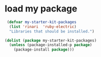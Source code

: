 * load my package
  #+begin_src emacs-lisp
     (defvar my-starter-kit-packages
      (list 'rinari  'ruby-electric)
      "Libraries that should be installed.")

    (dolist (package my-starter-kit-packages)
      (unless (package-installed-p package)
        (package-install package)))
  #+end_src

